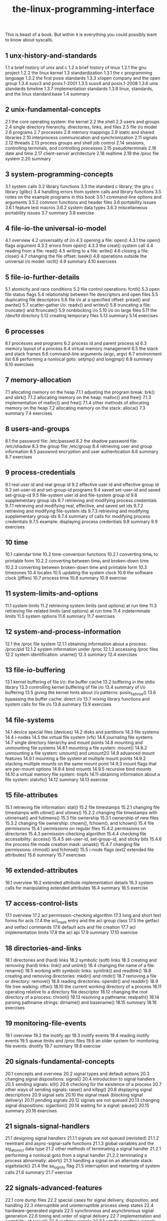 # _*_ mode:org _*_
#+TITLE: the-linux-programming-interface
#+STARTUP: indent
#+OPTIONS: toc:nil


This is beast of a book.  But within it is everything you could
possibly want to know about syscalls.


** 1   unx-history-and-standards
1.1   a brief history of unix and c
1.2   a brief history of linux
1.2.1   the gnu project
1.2.2   the linux kernel
1.3   standardization
1.3.1   the c programming language
1.3.2   the first posix standards
1.3.3   x/open company and the open group
1.3.4   susv3 and posix.1-2001
1.3.5   susv4 and posix.1-2008
1.3.6   unix standards timeline
1.3.7   implementation standards
1.3.8   linux, standards, and the linux standard base
1.4   summary
** 2   unix-fundamental-concepts
2.1   the core operating system: the kernel
2.2   the shell
2.3   users and groups
2.4   single directory hierarchy, directories, links, and files
2.5   file i/o model
2.6   programs
2.7   processes
2.8   memory mappings
2.9   static and shared libraries
2.10   interprocess communication and synchronization
2.11   signals
2.12   threads
2.13   process groups and shell job control
2.14   sessions, controlling terminals, and controlling processes
2.15   pseudoterminals
2.16   date and time
2.17   client-server architecture
2.18   realtime
2.19   the /proc file system
2.20   summary
** 3   system-programming-concepts
3.1   system calls
3.2   library functions
3.3   the standard c library; the gnu c library (glibc)
3.4   handling errors from system calls and library functions
3.5   notes on the example programs in this book
3.5.1   command-line options and arguments
3.5.2   common functions and header files
3.6   portability issues
3.6.1   feature test macros
3.6.2   system data types
3.6.3   miscellaneous portability issues
3.7   summary
3.8   exercise
** 4   file-io-the universal-io-model
4.1   overview
4.2   universality of i/o
4.3   opening a file: open()
4.3.1   the open() flags argument
4.3.2   errors from open()
4.3.3   the creat() system call
4.4   reading from a file: read()
4.5   writing to a file: write()
4.6   closing a file: close()
4.7   changing the file offset: lseek()
4.8   operations outside the universal i/o model: ioctl()
4.9   summary
4.10   exercises
** 5   file-io-further-details
5.1   atomicity and race conditions
5.2   file control operations: fcntl()
5.3   open file status flags
5.4   relationship between file descriptors and open files
5.5   duplicating file descriptors
5.6   file i/o at a specified offset: pread() and pwrite()
5.7   scatter-gather i/o: readv() and writev()
5.8   truncating a file: truncate() and ftruncate()
5.9   nonblocking i/o
5.10   i/o on large files
5.11   the /dev/fd directory
5.12   creating temporary files
5.13   summary
5.14   exercises
** 6   processes
6.1   processes and programs
6.2   process id and parent process id
6.3   memory layout of a process
6.4   virtual memory management
6.5   the stack and stack frames
6.6   command-line arguments (argc, argv)
6.7   environment list
6.8   performing a nonlocal goto: setjmp() and longjmp()
6.9   summary
6.10   exercises
** 7   memory-allocation
7.1   allocating memory on the heap
7.1.1   adjusting the program break: brk() and sbrk()
7.1.2   allocating memory on the heap: malloc() and free()
7.1.3   implementation of malloc() and free()
7.1.4   other methods of allocating memory on the heap
7.2   allocating memory on the stack: alloca()
7.3   summary
7.4   exercises
** 8   users-and-groups
8.1   the password file: /etc/passwd
8.2   the shadow password file: /etc/shadow
8.3   the group file: /etc/group
8.4   retrieving user and group information
8.5   password encryption and user authentication
8.6   summary
8.7   exercises
** 9   process-credentials
9.1   real user id and real group id
9.2   effective user id and effective group id
9.3   set-user-id and set-group-id programs
9.4   saved set-user-id and saved set-group-id
9.5   file-system user id and file-system group id
9.6   supplementary group ids
9.7   retrieving and modifying process credentials
9.7.1   retrieving and modifying real, effective, and saved set ids
9.7.2   retrieving and modifying file-system ids
9.7.3   retrieving and modifying supplementary group ids
9.7.4   summary of calls for modifying process credentials
9.7.5   example: displaying process credentials
9.8   summary
9.9   exercises
** 10   time
10.1   calendar time
10.2   time-conversion functions
10.2.1   converting time_t to printable form
10.2.2   converting between time_t and broken-down time
10.2.3   converting between broken-down time and printable form
10.3   timezones
10.4   locales
10.5   updating the system clock
10.6   the software clock (jiffies)
10.7   process time
10.8   summary
10.9   exercise
** 11   system-limits-and-options
11.1   system limits
11.2   retrieving system limits (and options) at run time
11.3   retrieving file-related limits (and options) at run time
11.4   indeterminate limits
11.5   system options
11.6   summary
11.7   exercises
** 12   system-and-process-information
12.1   the /proc file system
12.1.1   obtaining information about a process: /proc/pid
12.1.2   system information under /proc
12.1.3   accessing /proc files
12.2   system identification: uname()
12.3   summary
12.4   exercises
** 13   file-io-buffering
13.1   kernel buffering of file i/o: the buffer cache
13.2   buffering in the stdio library
13.3   controlling kernel buffering of file i/o
13.4   summary of i/o buffering
13.5   giving the kernel hints about i/o patterns: posix_fadvise()
13.6   bypassing the buffer cache: direct i/o
13.7   mixing library functions and system calls for file i/o
13.8   summary
13.9   exercises
** 14   file-systems
14.1   device special files (devices)
14.2   disks and partitions
14.3   file systems
14.4   i-nodes
14.5   the virtual file system (vfs)
14.6   journaling file systems
14.7   single directory hierarchy and mount points
14.8   mounting and unmounting file systems
14.8.1   mounting a file system: mount()
14.8.2   unmounting a file system: umount() and umount2()
14.9   advanced mount features
14.9.1   mounting a file system at multiple mount points
14.9.2   stacking multiple mounts on the same mount point
14.9.3   mount flags that are per-mount options
14.9.4   bind mounts
14.9.5   recursive bind mounts
14.10   a virtual memory file system: tmpfs
14.11   obtaining information about a file system: statvfs()
14.12   summary
14.13   exercise
** 15   file-attributes
15.1   retrieving file information: stat()
15.2   file timestamps
15.2.1   changing file timestamps with utime() and utimes()
15.2.2   changing file timestamps with utimensat() and futimens()
15.3   file ownership
15.3.1   ownership of new files
15.3.2   changing file ownership: chown(), fchown(), and lchown()
15.4   file permissions
15.4.1   permissions on regular files
15.4.2   permissions on directories
15.4.3   permission-checking algorithm
15.4.4   checking file accessibility: access()
15.4.5   set-user-id, set-group-id, and sticky bits
15.4.6   the process file mode creation mask: umask()
15.4.7   changing file permissions: chmod() and fchmod()
15.5   i-node flags (ext2 extended file attributes)
15.6   summary
15.7   exercises
** 16   extended-attributes
16.1   overview
16.2   extended attribute implementation details
16.3   system calls for manipulating extended attributes
16.4   summary
16.5   exercise
** 17   access-control-lists
17.1   overview
17.2   acl permission-checking algorithm
17.3   long and short text forms for acls
17.4   the acl_mask entry and the acl group class
17.5   the getfacl and setfacl commands
17.6   default acls and file creation
17.7   acl implementation limits
17.8   the acl api
17.9   summary
17.10   exercise
** 18   directories-and-links
18.1   directories and (hard) links
18.2   symbolic (soft) links
18.3   creating and removing (hard) links: link() and unlink()
18.4   changing the name of a file: rename()
18.5   working with symbolic links: symlink() and readlink()
18.6   creating and removing directories: mkdir() and rmdir()
18.7   removing a file or directory: remove()
18.8   reading directories: opendir() and readdir()
18.9   file tree walking: nftw()
18.10   the current working directory of a process
18.11   operating relative to a directory file descriptor
18.12   changing the root directory of a process: chroot()
18.13   resolving a pathname: realpath()
18.14   parsing pathname strings: dirname() and basename()
18.15   summary
18.16   exercises
** 19   monitoring-file-events
19.1   overview
19.2   the inotify api
19.3   inotify events
19.4   reading inotify events
19.5   queue limits and /proc files
19.6   an older system for monitoring file events: dnotify
19.7   summary
19.8   exercise
** 20   signals-fundamental-concepts
20.1   concepts and overview
20.2   signal types and default actions
20.3   changing signal dispositions: signal()
20.4   introduction to signal handlers
20.5   sending signals: kill()
20.6   checking for the existence of a process
20.7   other ways of sending signals: raise() and killpg()
20.8   displaying signal descriptions
20.9   signal sets
20.10   the signal mask (blocking signal delivery)
20.11   pending signals
20.12   signals are not queued
20.13   changing signal dispositions: sigaction()
20.14   waiting for a signal: pause()
20.15   summary
20.16   exercises
** 21   signals-signal-handlers
21.1   designing signal handlers
21.1.1   signals are not queued (revisited)
21.1.2   reentrant and async-signal-safe functions
21.1.3   global variables and the sig_atomic_t data type
21.2   other methods of terminating a signal handler
21.2.1   performing a nonlocal goto from a signal handler
21.2.2   terminating a process abnormally: abort()
21.3   handling a signal on an alternate stack: sigaltstack()
21.4   the sa_siginfo flag
21.5   interruption and restarting of system calls
21.6   summary
21.7   exercise
** 22   signals-advanced-features
22.1   core dump files
22.2   special cases for signal delivery, disposition, and handling
22.3   interruptible and uninterruptible process sleep states
22.4   hardware-generated signals
22.5   synchronous and asynchronous signal generation
22.6   timing and order of signal delivery
22.7   implementation and portability of signal()
22.8   realtime signals
22.8.1   sending realtime signals
22.8.2   handling realtime signals
22.9   waiting for a signal using a mask: sigsuspend()
22.10   synchronously waiting for a signal
22.11   fetching signals via a file descriptor
22.12   interprocess communication with signals
22.13   earlier signal apis (system v and bsd)
22.14   summary
22.15   exercises
** 23   timers-and-sleeping
23.1   interval timers
23.2   scheduling and accuracy of timers
23.3   setting timeouts on blocking operations
23.4   suspending execution for a fixed interval (sleeping)
23.4.1   low-resolution sleeping: sleep()
23.4.2   high-resolution sleeping: nanosleep()
23.5   posix clocks
23.5.1   retrieving the value of a clock: clock_gettime()
23.5.2   setting the value of a clock: clock_settime()
23.5.3   obtaining the clock id of a specific process or thread
23.5.4   improved high-resolution sleeping: clock_nanosleep()
23.6   posix interval timers
23.6.1   creating a timer: timer_create()
23.6.2   arming and disarming a timer: timer_settime()
23.6.3   retrieving the current value of a timer: timer_gettime()
23.6.4   deleting a timer: timer_delete()
23.6.5   notification via a signal
23.6.6   timer overruns
23.6.7   notification via a thread
23.7   timers that notify via file descriptors: the timerfd api
23.8   summary
23.9   exercises
** 24   process-creation
24.1   overview of fork(), exit(), wait(), and execve()
24.2   creating a new process: fork()
24.2.1   file sharing between parent and child
24.2.2   memory semantics of fork()
24.3   the vfork() system call
24.4   race conditions after fork()
24.5   avoiding race conditions by synchronizing with signals
24.6   summary
** 25   process-termination
25.1   terminating a process: _exit() and exit()
25.2   details of process termination
25.3   exit handlers
25.4   interactions between fork(), stdio buffers, and _exit()
25.5   summary
25.6   exercise
** 26   monitoring-child-processes
26.1   waiting on a child process
26.1.1   the wait() system call
26.1.2   the waitpid() system call
26.1.3   the wait status value
26.1.4   process termination from a signal handler
26.1.5   the waitid() system call
26.1.6   the wait3() and wait4() system calls
26.2   orphans and zombies
26.3   the sigchld signal
26.3.1   establishing a handler for sigchld
26.3.2   delivery of sigchld for stopped children
26.3.3   ignoring dead child processes
26.4   summary
26.5   exercises
** 27   program-execution
27.1   executing a new program: execve()
27.2   the exec() library functions
27.2.1   the path environment variable
27.2.2   specifying program arguments as a list
27.2.3   passing the caller's environment to the new program
27.2.4   executing a file referred to by a descriptor: fexecve()
27.3   interpreter scripts
27.4   file descriptors and exec()
27.5   signals and exec()
27.6   executing a shell command: system()
27.7   implementing system()
27.8   summary
27.9   exercises
** 28   process-creation-and-program-execution-in-more-detail
28.1   process accounting
28.2   the clone() system call
28.2.1   the clone() flags argument
28.2.2   extensions to waitpid() for cloned children
28.3   speed of process creation
28.4   effect of exec() and fork() on process attributes
28.5   summary
28.6   exercise
** 29   threads-introduction
29.1   overview
29.2   background details of the pthreads api
29.3   thread creation
29.4   thread termination
29.5   thread ids
29.6   joining with a terminated thread: pthread_join()
29.7   detaching a thread: pthread_detach()
29.8   thread attributes
29.9   threads versus processes
29.10   summary
29.11   exercises
** 30   threads-thread-synchronization
30.1   protecting accesses to shared variables: mutexes
30.1.1   statically allocated mutexes
30.1.2   locking and unlocking a mutex
30.1.3   performance of mutexes
30.1.4   mutex deadlocks
30.1.5   dynamically initializing a mutex
30.1.6   mutex attributes
30.1.7   mutex types
30.2   signaling changes of state: condition variables
30.2.1   statically allocated condition variables
30.2.2   signaling and waiting on condition variables
30.2.3   testing a condition variable's predicate
30.2.4   example program: joining any terminated thread
30.2.5   dynamically allocated condition variables
30.3   summary
30.4   exercises
** 31   threads-thread-safety-and-per-thread-storage
31.1   thread safety (and reentrancy revisited)
31.2   one-time initialization
31.3   thread-specific data
31.3.1   thread-specific data from the library function's perspective
31.3.2   overview of the thread-specific data api
31.3.3   details of the thread-specific data api
31.3.4   employing the thread-specific data api
31.3.5   thread-specific data implementation limits
31.4   thread-local storage
31.5   summary
31.6   exercises
** 32   threads-thread-cancellation
32.1   canceling a thread
32.2   cancellation state and type
32.3   cancellation points
32.4   testing for thread cancellation
32.5   cleanup handlers
32.6   asynchronous cancelability
32.7   summary
32.8   exercises
** 33   threads-further-details
33.1   thread stacks
33.2   threads and signals
33.2.1   how the unix signal model maps to threads
33.2.2   manipulating the thread signal mask
33.2.3   sending a signal to a thread
33.2.4   dealing with asynchronous signals sanely
33.3   threads and process control
33.4   thread implementation models
33.5   linux implementations of posix threads
33.5.1   linuxthreads
33.5.2   nptl
33.5.3   which threading implementation?
33.6   advanced features of the pthreads api
33.7   summary
33.8   exercises
** 34   process-groups-sessions-and-job-control
34.1   overview
34.2   process groups
34.3   sessions
34.4   controlling terminals and controlling processes
34.5   foreground and background process groups
34.6   the sighup signal
34.6.1   handling of sighup by the shell
34.6.2   sighup and termination of the controlling process
34.7   job control
34.7.1   using job control within the shell
34.7.2   implementing job control
34.7.3   handling job-control signals
34.7.4   orphaned process groups (and sighup revisited)
34.8   summary
34.9   exercises
** 35   process-priorities-and-scheduling
35.1   process priorities (nice values)
35.2   overview of realtime process scheduling
35.2.1   the sched_rr policy
35.2.2   the sched_fifo policy
35.2.3   the sched_batch and sched_idle policies
35.3   realtime process scheduling api
35.3.1   realtime priority ranges
35.3.2   modifying and retrieving policies and priorities
35.3.3   relinquishing the cpu
35.3.4   the sched_rr time slice
35.4   cpu affinity
35.5   summary
35.6   exercises
** 36   process-resources
36.1   process resource usage: getrusage()
36.2   process resource limits: getrlimit() and setrlimit()
36.3   details of specific resource limits
36.4   summary
36.5   exercises
** 37   daemons
37.1   overview
37.2   creating a daemon
37.3   guidelines for writing daemons
37.4   using sighup to reinitialize a daemon
37.5   logging messages and errors using syslog
37.5.1   overview
37.5.2   the syslog api
37.5.3   the /etc/syslog.conf file
37.6   summary
37.7   exercise
** 38   writing-secure-privileged-programs
38.1   is a set-user-id or set-group-id program required?
38.2   operate with least privilege
38.3   be careful when executing a program
38.4   avoid exposing sensitive information
38.5   confine the process
38.6   beware of signals and race conditions
38.7   pitfalls when performing file operations and file i/o
38.8   don't trust inputs or the environment
38.9   beware of buffer overruns
38.10   beware of denial-of-service attacks
38.11   check for failures; fail safely
38.12   summary
38.13   exercises
** 39   capabilities
39.1   rationale for capabilities
39.2   the linux capabilities
39.3   process and file capabilities
39.3.1   process capabilities
39.3.2   file capabilities
39.3.3   purpose of the process permitted and effective capability sets
39.3.4   purpose of the file permitted and effective capability sets
39.3.5   purpose of the process and file inheritable sets
39.3.6   assigning and viewing file capabilities from the shell
39.4   the modern capabilities implementation
39.5   transformation of process capabilities during exec()
39.5.1   capability bounding set
39.5.2   preserving root semantics
39.6   effect on process capabilities of changing user ids
39.7   changing process capabilities programmatically
39.8   creating capabilities-only environments
39.9   discovering the capabilities required by a program
39.10   older kernels and systems without file capabilities
39.11   summary
39.12   exercise
** 40   login-accounting
40.1   overview of the utmp and wtmp files
40.2   the utmpx api
40.3   the utmpx structure
40.4   retrieving information from the utmp and wtmp files
40.5   retrieving the login name: getlogin()
40.6   updating the utmp and wtmp files for a login session
40.7   the lastlog file
40.8   summary
40.9   exercises
** 41   fundamentals-of-shared-libraries
41.1   object libraries
41.2   static libraries
41.3   overview of shared libraries
41.4   creating and using shared libraries—a first pass
41.4.1   creating a shared library
41.4.2   position-independent code
41.4.3   using a shared library
41.4.4   the shared library soname
41.5   useful tools for working with shared libraries
41.6   shared library versions and naming conventions
41.7   installing shared libraries
41.8   compatible versus incompatible libraries
41.9   upgrading shared libraries
41.10   specifying library search directories in an object file
41.11   finding shared libraries at run time
41.12   run-time symbol resolution
41.13   using a static library instead of a shared library
41.14   summary
41.15   exercise
** 42   advanced-features-of-shared-libraries
42.1   dynamically loaded libraries
42.1.1   opening a shared library
42.1.2   diagnosing errors from the dlopen api
42.1.3   obtaining the address of a symbol: dlsym()
42.1.4   closing a shared library: dlclose()
42.1.5   obtaining information about loaded symbols: dladdr()
42.1.6   accessing symbols in the main program
42.2   controlling symbol visibility
42.3   linker version scripts
42.3.1   controlling symbol visibility with version scripts
42.3.2   symbol versioning
42.4   initialization and finalization functions
42.5   preloading shared libraries
42.6   monitoring the dynamic linker: ld_debug
42.7   summary
42.8   exercises
** 43   interprocess-communication-overview
43.1   a taxonomy of ipc facilities
43.2   communication facilities
43.3   synchronization facilities
43.4   comparing ipc facilities
43.5   summary
43.6   exercises
** 44   pipes-and-fifos
44.1   overview
44.2   creating and using pipes
44.3   pipes as a method of process synchronization
44.4   using pipes to connect filters
44.5   talking to a shell command via a pipe: popen() and pclose()
44.6   pipes and stdio buffering
44.7   fifos
44.8   a client-server application using fifos
44.9   nonblocking i/o
44.10   semantics of read() and write() on pipes and fifos
44.11   summary
44.12   exercises
** 45   introduction-to-system-v-ipc
45.1   api overview
45.2   ipc keys
45.3   associated data structure and object permissions
45.4   ipc identifiers and client-server applications
45.5   algorithm employed by system v ipc get calls
45.6   the ipcs and ipcrm commands
45.7   obtaining a list of all ipc objects
45.8   ipc limits
45.9   summary
45.10   exercises
** 46   system-v-message-queues
46.1   creating or opening a message queue: msgget()
46.2   exchanging messages
46.2.1   sending messages: msgsnd()
46.2.2   receiving messages: msgrcv()
46.3   message queue control operations: msgctl()
46.4   message queue associated data structure
46.5   message queue limits
46.6   displaying all message queues on the system
46.7   client-server programming with message queues
46.8   a file-server application using message queues
46.9   disadvantages of system v message queues
46.10   summary
46.11   exercises
** 47   system-v-semaphores
47.1   overview
47.2   creating or opening a semaphore set: semget()
47.3   semaphore control operations: semctl()
47.4   semaphore associated data structure
47.5   semaphore initialization
47.6   semaphore operations: semop()
47.7   handling of multiple blocked semaphore operations
47.8   semaphore undo values
47.9   implementing a binary semaphores protocol
47.10   semaphore limits
47.11   disadvantages of system v semaphores
47.12   summary
47.13   exercises
** 48   system-v-shared-memory
48.1   overview
48.2   creating or opening a shared memory segment: shmget()
48.3   using shared memory: shmat() and shmdt()
48.4   example: transferring data via shared memory
48.5   location of shared memory segments in virtual memory
48.6   storing pointers in shared memory
48.7   shared memory control operations: shmctl()
48.8   shared memory associated data structure
48.9   shared memory limits
48.10   summary
48.11   exercises
** 49   memory-mappings
49.1   overview
49.2   creating a mapping: mmap()
49.3   unmapping a mapped region: munmap()
49.4   file mappings
49.4.1   private file mappings
49.4.2   shared file mappings
49.4.3   boundary cases
49.4.4   memory protection and file access mode interactions
49.5   synchronizing a mapped region: msync()
49.6   additional mmap() flags
49.7   anonymous mappings
49.8   remapping a mapped region: mremap()
49.9   the map_noreserve flag and swap space overcommitting
49.10   the map_fixed flag
49.11   nonlinear mappings: remap_file_pages()
49.12   summary
49.13   exercises
** 50   virtual-memory-operations
50.1   changing memory protection: mprotect()
50.2   memory locking: mlock() and mlockall()
50.3   determining memory residence: mincore()
50.4   advising future memory usage patterns: madvise()
50.5   summary
50.6   exercises
** 51   introduction-to-posix-ipc
51.1   api overview
51.2   comparison of system v ipc and posix ipc
51.3   summary
** 52   posix-message-queues
52.1   overview
52.2   opening, closing, and unlinking a message queue
52.3   relationship between descriptors and message queues
52.4   message queue attributes
52.5   exchanging messages
52.5.1   sending messages: mq_send()
52.5.2   receiving messages: mq_receive()
52.5.3   sending and receiving messages with a timeout
52.6   message notification
52.6.1   receiving notification via a signal
52.6.2   receiving notification via a thread
52.7   linux-specific features
52.8   message queue limits
52.9   comparison of posix and system v message queues
52.10   summary
52.11   exercises
** 53   posix-semaphores
53.1   overview
53.2   named semaphores
53.2.1   opening a named semaphore
53.2.2   closing a semaphore
53.2.3   removing a named semaphore
53.3   semaphore operations
53.3.1   waiting on a semaphore
53.3.2   posting a semaphore
53.3.3   retrieving the current value of a semaphore
53.4   unnamed semaphores
53.4.1   initializing an unnamed semaphore
53.4.2   destroying an unnamed semaphore
53.5   comparisons with other synchronization techniques
53.6   semaphore limits
53.7   summary
53.8   exercises
** 54   posix-shared-memory
54.1   overview
54.2   creating shared memory objects: shm_open()
54.3   using shared memory objects
54.4   removing shared memory objects: shm_unlink()
54.5   comparisons between shared memory apis
54.6   summary
54.7   exercise
** 55   file-locking
55.1   overview
55.2   file locking with flock()
55.2.1   semantics of lock inheritance and release
55.2.2   limitations of flock()
55.3   record locking with fcntl()
55.3.1   deadlock
55.3.2   example: an interactive locking program
55.3.3   example: a library of locking functions
55.3.4   lock limits and performance
55.3.5   semantics of lock inheritance and release
55.3.6   lock starvation and priority of queued lock requests
55.4   mandatory locking
55.5   the /proc/locks file
55.6   running just one instance of a program
55.7   older locking techniques
55.8   summary
55.9   exercises
** 56   sockets-introduction
56.1   overview
56.2   creating a socket: socket()
56.3   binding a socket to an address: bind()
56.4   generic socket address structures: struct sockaddr
56.5   stream sockets
56.5.1   listening for incoming connections: listen()
56.5.2   accepting a connection: accept()
56.5.3   connecting to a peer socket: connect()
56.5.4   i/o on stream sockets
56.5.5   connection termination: close()
56.6   datagram sockets
56.6.1   exchanging datagrams: recvfrom() and sendto()
56.6.2   using connect() with datagram sockets
56.7   summary
** 57   sockets-unix-domain
57.1   unix domain socket addresses: struct sockaddr_un
57.2   stream sockets in the unix domain
57.3   datagram sockets in the unix domain
57.4   unix domain socket permissions
57.5   creating a connected socket pair: socketpair()
57.6   the linux abstract socket namespace
57.7   summary
57.8   exercises
** 58   sockets-fundamentals-of-tcp-ip-networks
58.1   internets
58.2   networking protocols and layers
58.3   the data-link layer
58.4   the network layer: ip
58.5   ip addresses
58.6   the transport layer
58.6.1   port numbers
58.6.2   user datagram protocol (udp)
58.6.3   transmission control protocol (tcp)
58.7   requests for comments (rfcs)
58.8   summary
** 59   sockets-internet-domains
59.1   internet domain sockets
59.2   network byte order
59.3   data representation
59.4   internet socket addresses
59.5   overview of host and service conversion functions
59.6   ipv6 and ipv4 address conversion: inet_pton() and inet_ntop()
59.7   client-server example (datagram sockets)
59.8   domain name system (dns)
59.9   the /etc/services file
59.10   protocol-independent host and service conversion
59.10.1   the getaddrinfo() function
59.10.2   freeing addrinfo lists: freeaddrinfo()
59.10.3   diagnosing errors: gai_strerror()
59.10.4   the getnameinfo() function
59.11   client-server example (stream sockets)
59.12   an internet domain sockets library
59.13   obsolete apis for host, service, and address conversion
59.13.1   the inet_aton() and inet_ntoa() functions
59.13.2   the gethostbyname() and gethostbyaddr() functions
59.13.3   the getservbyname() and getservbyport() functions
59.14   unix versus internet domain sockets
59.15   further information
59.16   summary
59.17   exercises
** 60   sockets-server-design
60.1   iterative and concurrent servers
60.2   an iterative udp echo server
60.3   a concurrent tcp echo server
60.4   other concurrent server designs
60.5   the inetd (internet superserver) daemon
60.6   summary
60.7   exercises
** 61   sockets-advanced-topics
61.1   partial reads and writes on stream sockets
61.2   the shutdown() system call
61.3   socket-specific i/o system calls: recv() and send()
61.4   the sendfile() system call
61.5   retrieving socket addresses: getsockname() and getpeername()
61.6   a closer look at tcp
61.6.1   format of a tcp segment
61.6.2   tcp sequence numbers and acknowledgements
61.6.3   tcp state machine and state transition diagram
61.6.4   tcp connection establishment
61.6.5   tcp connection termination
61.6.6   calling shutdown() on a tcp socket
61.6.7   the time_wait state
61.7   monitoring sockets: netstat
61.8   using tcpdump to monitor tcp traffic
61.9   socket options: setsockopt() and getsockopt()
61.10   the so_reuseaddr socket option
61.11   inheritance of file flags and socket options across accept()
61.12   tcp versus udp
61.13   advanced features
61.13.1   out-of-band data
61.13.2   the sendmsg() and recvmsg() system calls
61.13.3   passing file descriptors
61.13.4   receiving sender credentials
61.13.5   sequenced-packet sockets
61.13.6   sctp and dccp transport-layer protocols
61.14   summary
61.15   exercises
** 62   terminals
62.1   overview
62.2   retrieving and modifying terminal attributes
62.3   the stty command
62.4   terminal special characters
62.5   terminal flags
62.6   terminal i/o modes
62.6.1   canonical mode
62.6.2   noncanonical mode
62.6.3   cooked, cbreak, and raw modes
62.7   terminal line speed (bit rate)
62.8   terminal line control
62.9   terminal window size
62.10   terminal identification
62.11   summary
62.12   exercises
** 63   alternative-i-o-models
63.1   overview
63.1.1   level-triggered and edge-triggered notification
63.1.2   employing nonblocking i/o with alternative i/o models
63.2   i/o multiplexing
63.2.1   the select() system call
63.2.2   the poll() system call
63.2.3   when is a file descriptor ready?
63.2.4   comparison of select() and poll()
63.2.5   problems with select() and poll()
63.3   signal-driven i/o
63.3.1   when is "i/o possible" signaled?
63.3.2   refining the use of signal-driven i/o
63.4   the epoll api
63.4.1   creating an epoll instance: epoll_create()
63.4.2   modifying the epoll interest list: epoll_ctl()
63.4.3   waiting for events: epoll_wait()
63.4.4   a closer look at epoll semantics
63.4.5   performance of epoll versus i/o multiplexing
63.4.6   edge-triggered notification
63.5   waiting on signals and file descriptors
63.5.1   the pselect() system call
63.5.2   the self-pipe trick
63.6   summary
63.7   exercises
** 64   pseudoterminals
64.1   overview
64.2   unix 98 pseudoterminals
64.2.1   opening an unused master: posix_openpt()
64.2.2   changing slave ownership and permissions: grantpt()
64.2.3   unlocking the slave: unlockpt()
64.2.4   obtaining the name of the slave: ptsname()
64.3   opening a pseudoterminal master: ptymasteropen()
64.4   connecting two processes with a pseudoterminal: ptyfork()
64.5   pseudoterminal i/o
64.6   implementing script(1)
64.7   terminal attributes and window size
64.8   bsd pseudoterminals
64.9   summary
64.10   exercises
** a   tracing-system-calls
** b   parsing-command-line-options
** c   casting-the-null-pointer
** d   kernel-configuration
** e   further-sources-of-information
** f   solutions-to-selected-exercises




















# Local Variables:
# eval: (wiki-mode)
# End:
